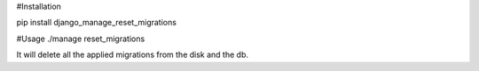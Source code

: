 #Installation

pip install django_manage_reset_migrations

#Usage
./manage reset_migrations

It will delete all the applied migrations from the disk and the db.
